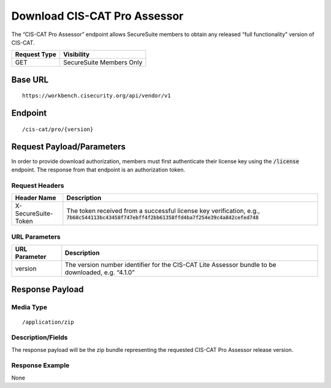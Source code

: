 Download CIS-CAT Pro Assessor
=========================================================
The “CIS-CAT Pro Assessor” endpoint allows SecureSuite members to obtain any released “full functionality” version of CIS-CAT.

.. list-table::
	:header-rows: 1

	* - Request Type 
	  - Visibility
	* - GET
	  - SecureSuite Members Only

Base URL
--------

::

	https://workbench.cisecurity.org/api/vendor/v1

Endpoint
--------

::

	/cis-cat/pro/{version}

Request Payload/Parameters
--------------------------
In order to provide download authorization, members must first authenticate their license key using the :code:`/license` endpoint.  The response from that endpoint is an authorization token.


Request Headers
^^^^^^^^^^^^^^^
.. list-table::
	:header-rows: 1

	* - Header Name
	  - Description
	* - X-SecureSuite-Token
	  - The token received from a successful license key verification, e.g., :code:`7b68c544113bc43458f747ebff4f2bb61358ffd4ba7f254e39c4a842cefed748`

URL Parameters
^^^^^^^^^^^^^^

.. list-table::
	:header-rows: 1

	* - URL Parameter
	  - Description
	* - version
	  - The version number identifier for the CIS-CAT Lite Assessor bundle to be downloaded, e.g. “4.1.0”

Response Payload
----------------


Media Type
^^^^^^^^^^

::

	/application/zip


Description/Fields
^^^^^^^^^^^^^^^^^^
The response payload will be the zip bundle representing the requested CIS-CAT Pro Assessor release version.

Response Example
^^^^^^^^^^^^^^^^
None


.. history
.. authors
.. license